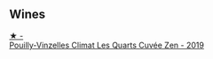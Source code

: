 
** Wines

#+begin_export html
<div class="flex-container">
  <a class="flex-item flex-item-left" href="/wines/164a4ecb-6863-40e3-9d5b-3beee87cad16.html">
    <img class="flex-bottle" src="/images/16/4a4ecb-6863-40e3-9d5b-3beee87cad16/2023-10-13-08-47-10-IMG-9804@512.webp"></img>
    <section class="h">★ -</section>
    <section class="h text-bolder">Pouilly-Vinzelles Climat Les Quarts Cuvée Zen - 2019</section>
  </a>

</div>
#+end_export
